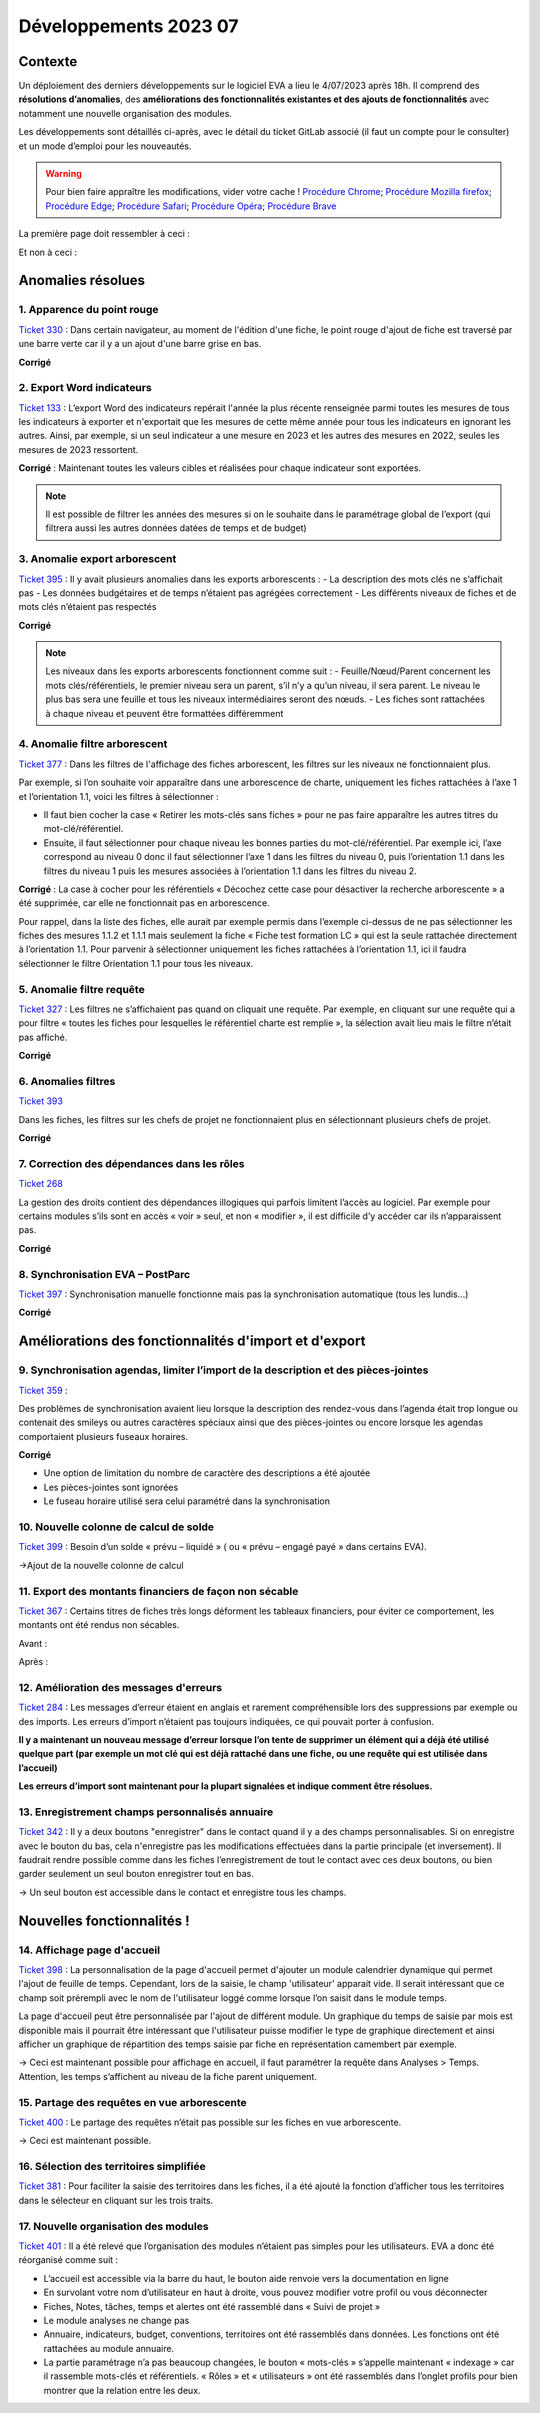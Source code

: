 Développements 2023 07
======================

Contexte
~~~~~~~~

Un déploiement des derniers développements sur le logiciel EVA a lieu le 4/07/2023 après 18h. Il comprend des **résolutions d’anomalies**, des **améliorations des fonctionnalités existantes et des ajouts de fonctionnalités** avec notamment une nouvelle organisation des modules.

Les développements sont détaillés ci-après, avec le détail du ticket GitLab associé (il faut un compte pour le consulter) et un mode d’emploi pour les nouveautés.

.. warning::
   Pour bien faire appraître les modifications, vider votre cache !
   `Procédure Chrome <https://support.google.com/accounts/answer/32050?hl=fr&co=GENIE.Platform%3DDesktop>`_; `Procédure Mozilla firefox <https://support.mozilla.org/fr/kb/comment-vider-cache-firefox>`_; `Procédure Edge <https://support.microsoft.com/fr-fr/microsoft-edge/afficher-et-supprimer-l-historique-du-navigateur-dans-microsoft-edge-00cf7943-a9e1-975a-a33d-ac10ce454ca4>`_; `Procédure Safari <https://vider-mon-cache.fr/apple-mac-os/safari.html>`_; `Procédure Opéra <https://vider-mon-cache.fr/windows/opera.html>`_; `Procédure Brave <https://www.clubic.com/tutoriels/article-893036-1-comment-vider-cache-brave.html>`_

La première page doit ressembler à ceci :

.. image:: images/Rendu_vrai.png
   :width: 600

Et non à ceci :

.. image:: images/Rendu_faux.png
   :width: 600


Anomalies résolues
~~~~~~~~~~~~~~~~~~

1. Apparence du point rouge
###########################
`Ticket 330 <https://gitlab.com/logiciel-eva/logiciel-eva/-/issues/330>`_ : 
Dans certain navigateur, au moment de l'édition d'une fiche, le point rouge d'ajout de fiche est traversé par une barre verte car il y a un ajout d'une barre grise en bas.

.. image:: images/Apparence_point_rouge.png
   :width: 600

**Corrigé**

2. Export Word indicateurs
##########################
`Ticket 133 <https://gitlab.com/logiciel-eva/logiciel-eva/-/issues/133>`_ : L’export Word des indicateurs repérait l'année la plus récente renseignée parmi toutes les mesures de tous les indicateurs à exporter et n'exportait que les mesures de cette même année pour tous les indicateurs en ignorant les autres. Ainsi, par exemple, si un seul indicateur a une mesure en 2023 et les autres des mesures en 2022, seules les mesures de 2023 ressortent.

**Corrigé** : Maintenant toutes les valeurs cibles et réalisées pour chaque indicateur sont exportées.

.. note:: 
   Il est possible de filtrer les années des mesures si on le souhaite dans le paramétrage global de l’export (qui filtrera aussi les autres données datées de temps et de budget)

.. image:: images/export_année.png
   :width: 300

3. Anomalie export arborescent
##############################
`Ticket 395 <https://gitlab.com/logiciel-eva/logiciel-eva/-/issues/395>`_ : Il y avait plusieurs anomalies dans les exports arborescents : 
- La description des mots clés ne s’affichait pas
- Les données budgétaires et de temps n’étaient pas agrégées correctement
- Les différents niveaux de fiches et de mots clés n’étaient pas respectés

.. image:: images/mots_cles_export.png
   :width: 200

**Corrigé**

.. note::
   Les niveaux dans les exports arborescents fonctionnent comme suit :
   - Feuille/Nœud/Parent concernent les mots clés/référentiels, le premier niveau sera un parent, s’il n’y a qu’un niveau, il sera parent. Le niveau le plus bas sera une feuille et tous les niveaux intermédiaires seront des nœuds.
   - Les fiches sont rattachées à chaque niveau et peuvent être formattées différemment


4. Anomalie filtre arborescent
##############################
`Ticket 377 <https://gitlab.com/logiciel-eva/logiciel-eva/-/issues/377>`_ : Dans les filtres de l'affichage des fiches arborescent, les filtres sur les niveaux ne fonctionnaient plus.

Par exemple, si l’on souhaite voir apparaître dans une arborescence de charte, uniquement les fiches rattachées à l’axe 1 et l’orientation 1.1, voici les filtres à sélectionner :

.. image:: images/filtre_arbo1.png
   :width: 300

.. image:: images/arbo1.png
   :width: 400

- Il faut bien cocher la case « Retirer les mots-clés sans fiches » pour ne pas faire apparaître les autres titres du mot-clé/référentiel. 
- Ensuite, il faut sélectionner pour chaque niveau les bonnes parties du mot-clé/référentiel. Par exemple ici, l’axe correspond au niveau 0 donc il faut sélectionner l’axe 1 dans les filtres du niveau 0, puis l’orientation 1.1 dans les filtres du niveau 1 puis les mesures associées à l’orientation 1.1 dans les filtres du niveau 2.

**Corrigé** : La case à cocher pour les référentiels « Décochez cette case pour désactiver la recherche arborescente » a été supprimée, car elle ne fonctionnait pas en arborescence.

.. image:: images/case_arbo.png
   :width: 300

Pour rappel, dans la liste des fiches, elle aurait par exemple permis dans l’exemple ci-dessus de ne pas sélectionner les fiches des mesures 1.1.2 et 1.1.1 mais seulement la fiche « Fiche test formation LC » qui est la seule rattachée directement à l’orientation 1.1. Pour parvenir à sélectionner uniquement les fiches rattachées à l’orientation 1.1, ici il faudra sélectionner le filtre Orientation 1.1 pour tous les niveaux.

.. image:: images/filtre_arbo2.png
   :width: 300

.. image:: images/arbo2.png
   :width: 300


5. Anomalie filtre requête
##########################
`Ticket 327 <https://gitlab.com/logiciel-eva/logiciel-eva/-/issues/327>`_ : Les filtres ne s’affichaient pas quand on cliquait une requête. Par exemple, en cliquant sur une requête qui a pour filtre « toutes les fiches pour lesquelles le référentiel charte est remplie », la sélection avait lieu mais le filtre n’était pas affiché.

**Corrigé**

6. Anomalies filtres
####################
`Ticket 393 <https://gitlab.com/logiciel-eva/logiciel-eva/-/issues/393>`_ 

Dans les fiches, les filtres sur les chefs de projet ne fonctionnaient plus en sélectionnant plusieurs chefs de projet.

**Corrigé**

7. Correction des dépendances dans les rôles
############################################
`Ticket 268 <https://gitlab.com/logiciel-eva/logiciel-eva/-/issues/268>`_ 

La gestion des droits contient des dépendances illogiques qui parfois limitent l’accès au logiciel. Par exemple pour certains modules s’ils sont en accès « voir » seul, et non « modifier », il est difficile d’y accéder car ils n’apparaissent pas.

**Corrigé**

8. Synchronisation EVA – PostParc
#################################
`Ticket 397 <https://gitlab.com/logiciel-eva/logiciel-eva/-/issues/397>`_ : Synchronisation manuelle fonctionne mais pas la synchronisation automatique (tous les lundis…)

**Corrigé**

Améliorations des fonctionnalités d'import et d'export
~~~~~~~~~~~~~~~~~~~~~~~~~~~~~~~~~~~~~~~~~~~~~~~~~~~~~~

9. Synchronisation agendas, limiter l’import de la description et des pièces-jointes
####################################################################################
`Ticket 359 <https://gitlab.com/logiciel-eva/logiciel-eva/-/issues/299>`_ : 

Des problèmes de synchronisation avaient lieu lorsque la description des rendez-vous dans l’agenda était trop longue ou contenait des smileys ou autres caractères spéciaux ainsi que des pièces-jointes ou encore lorsque les agendas comportaient plusieurs fuseaux horaires.

**Corrigé**

- Une option de limitation du nombre de caractère des descriptions a été ajoutée
- Les pièces-jointes sont ignorées
- Le fuseau horaire utilisé sera celui paramétré dans la synchronisation

.. image:: images/Synchro_option.png
   :width: 300

10. Nouvelle colonne de calcul de solde
#######################################
`Ticket 399 <https://gitlab.com/logiciel-eva/logiciel-eva/-/issues/399>`_ : Besoin d’un solde « prévu – liquidé » ( ou « prévu – engagé payé » dans certains EVA).

->Ajout de la nouvelle colonne de calcul

.. image:: images/colonne_calcul.png
   :width: 600

11. Export des montants financiers de façon non sécable
#######################################################
`Ticket 367 <https://gitlab.com/logiciel-eva/logiciel-eva/-/issues/367>`_ : Certains titres de fiches très longs déforment les tableaux financiers, pour éviter ce comportement, les montants ont été rendus non sécables.

Avant :

.. image:: images/avant_compte.png
   :width: 600

Après :

.. image:: images/après_compte.png
   :width: 600

12. Amélioration des messages d'erreurs
#######################################
`Ticket 284 <https://gitlab.com/logiciel-eva/logiciel-eva/-/issues/284>`_ : Les messages d’erreur étaient en anglais et rarement compréhensible lors des suppressions par exemple ou des imports. Les erreurs d’import n’étaient pas toujours indiquées, ce qui pouvait porter à confusion.

**Il y a maintenant un nouveau message d’erreur lorsque l’on tente de supprimer un élément qui a déjà été utilisé quelque part (par exemple un mot clé qui est déjà rattaché dans une fiche, ou une requête qui est utilisée dans l’accueil)**

.. image:: images/erreur_suppr.png
   :width: 500

**Les erreurs d’import sont maintenant pour la plupart signalées et indique comment être résolues.**

.. image:: images/erreur_import.png
   :width: 300

13. Enregistrement champs personnalisés annuaire
################################################
`Ticket 342 <https://gitlab.com/logiciel-eva/logiciel-eva/-/issues/342>`_ : Il y a deux boutons "enregistrer" dans le contact quand il y a des champs personnalisables. Si on enregistre avec le bouton du bas, cela n'enregistre pas les modifications effectuées dans la partie principale (et inversement). Il faudrait rendre possible comme dans les fiches l’enregistrement de tout le contact avec ces deux boutons, ou bien garder seulement un seul bouton enregistrer tout en bas.

-> Un seul bouton est accessible dans le contact et enregistre tous les champs.

Nouvelles fonctionnalités !
~~~~~~~~~~~~~~~~~~~~~~~~~~~

14. Affichage page d'accueil
############################
`Ticket 398 <https://gitlab.com/logiciel-eva/logiciel-eva/-/issues/398>`_ : La personnalisation de la page d'accueil permet d'ajouter un module calendrier dynamique qui permet l'ajout de feuille de temps. Cependant, lors de la saisie, le champ 'utilisateur' apparait vide. Il serait intéressant que ce champ soit prérempli avec le nom de l'utilisateur loggé comme lorsque l’on saisit dans le module temps.

.. image:: images/aff_acc_temps.png
   :width: 600

La page d'accueil peut être personnalisée par l'ajout de différent module. Un graphique du temps de saisie par mois est disponible mais il pourrait être intéressant que l'utilisateur puisse modifier le type de graphique directement et ainsi afficher un graphique de répartition des temps saisie par fiche en représentation camembert par exemple.

.. image:: images/aff_acc_fiches.png
   :width: 600

-> Ceci est maintenant possible pour affichage en accueil, il faut paramétrer la requête dans Analyses > Temps. Attention, les temps s’affichent au niveau de la fiche parent uniquement.

15. Partage des requêtes en vue arborescente
############################################
`Ticket 400 <https://gitlab.com/logiciel-eva/logiciel-eva/-/issues/400>`_ : Le partage des requêtes n’était pas possible sur les fiches en vue arborescente.

.. image:: images/requete_arbo.png
   :width: 400

-> Ceci est maintenant possible.


16. Sélection des territoires simplifiée
########################################
`Ticket 381 <https://gitlab.com/logiciel-eva/logiciel-eva/-/issues/381>`_ : Pour faciliter la saisie des territoires dans les fiches, il a été ajouté la fonction d’afficher tous les territoires dans le sélecteur en cliquant sur les trois traits.

.. image:: images/selec_territoire.png
   :width: 400


17. Nouvelle organisation des modules
#####################################
`Ticket 401 <https://gitlab.com/logiciel-eva/logiciel-eva/-/issues/401>`_ : Il a été relevé que l’organisation des modules n’étaient pas simples pour les utilisateurs. EVA a donc été réorganisé comme suit :

.. image:: images/orga_module.png
   :width: 600

- L’accueil est accessible via la barre du haut, le bouton aide renvoie vers la documentation en ligne
- En survolant votre nom d’utilisateur en haut à droite, vous pouvez modifier votre profil ou vous déconnecter
- Fiches, Notes, tâches, temps et alertes ont été rassemblé dans « Suivi de projet »
- Le module analyses ne change pas
- Annuaire, indicateurs, budget, conventions, territoires ont été rassemblés dans données. Les fonctions ont été rattachées au module annuaire.
- La partie paramétrage n’a pas beaucoup changées, le bouton « mots-clés » s’appelle maintenant « indexage » car il rassemble mots-clés et référentiels. « Rôles » et « utilisateurs » ont été rassemblés dans l’onglet profils pour bien montrer que la relation entre les deux.

